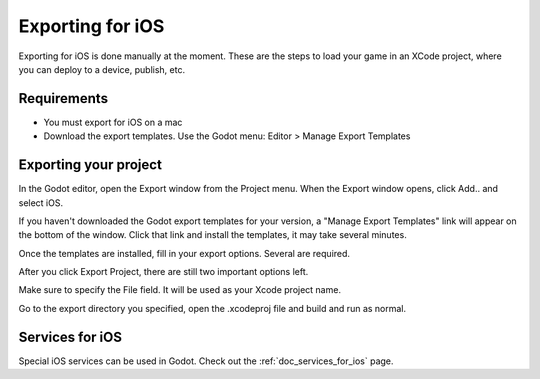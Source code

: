 .. _doc_exporting_for_ios:

Exporting for iOS
=================

Exporting for iOS is done manually at the moment. These are the steps to
load your game in an XCode project, where you can deploy to a device,
publish, etc.

Requirements
------------

-  You must export for iOS on a mac
-  Download the export templates. Use the Godot menu: Editor > Manage Export Templates


Exporting your project
---------------------

In the Godot editor, open the Export window from the Project menu. When the 
Export window opens, click Add.. and select iOS. 

If you haven't downloaded the Godot export templates for your version, a 
"Manage Export Templates" link will appear on the bottom of the window. Click
that link and install the templates, it may take several minutes. 

Once the templates are installed, fill in your export options.
Several are required. 

.. image:: img/ios_export_requiredoptions.png

After you click Export Project, there are still two important options left. 

.. image:: img/ios_export_file.png

Make sure to specify the File field. It will be used as your Xcode project name. 

Go to the export directory you specified, open the .xcodeproj file and build and 
run as normal. 

Services for iOS
----------------

Special iOS services can be used in Godot. Check out the
:ref:`doc_services_for_ios` page.
